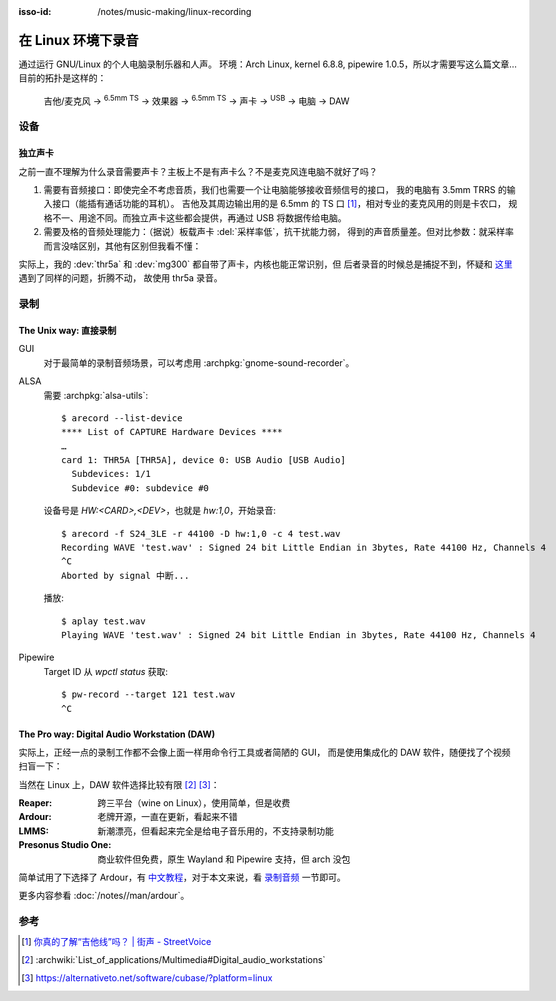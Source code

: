 :isso-id: /notes/music-making/linux-recording

===================
在 Linux 环境下录音
===================

.. highlight:: console

.. post:: 2024-05-03
   :tags: 录音, 音乐, Linux
   :author: LA
   :language: zh_CN
   :location: 杭州

通过运行 GNU/Linux 的个人电脑录制乐器和人声。
环境：Arch Linux, kernel 6.8.8, pipewire 1.0.5，所以才需要写这么篇文章…
目前的拓扑是这样的：

   吉他/麦克风 →  :sup:`6.5mm TS` →  效果器 →  :sup:`6.5mm TS` → 
   声卡 →  :sup:`USB` →  电脑 →  DAW

设备
====

独立声卡
--------

之前一直不理解为什么录音需要声卡？主板上不是有声卡么？不是麦克风连电脑不就好了吗？

1. 需要有音频接口：即使完全不考虑音质，我们也需要一个让电脑能够接收音频信号的接口，
   我的电脑有 3.5mm TRRS 的输入接口（能插有通话功能的耳机）。
   吉他及其周边输出用的是 6.5mm 的 TS 口 [#]_，相对专业的麦克风用的则是卡农口，
   规格不一、用途不同。而独立声卡这些都会提供，再通过 USB 将数据传给电脑。

2. 需要及格的音频处理能力：（据说）板载声卡 :del:`采样率低`，抗干扰能力弱，
   得到的声音质量差。但对比参数：就采样率而言没啥区别，其他有区别但我看不懂：

   .. literalinclude:: /_assets/2025-10-linux-recording/thr5a.txt
      :caption: `arecord --list-device` + `arecord --dump-hw-params -D hw:<CARD_NUM>`
      :diff: onboard.txt

实际上，我的 :dev:`thr5a` 和 :dev:`mg300` 都自带了声卡，内核也能正常识别，但
后者录音的时候总是捕捉不到，怀疑和 这里__ 遇到了同样的问题，折腾不动，
故使用 thr5a 录音。

.. code-block:: console
   :caption: 需要 :archpkg:`wireplumber`
   :emphasize-lines: 17,18

   $ wpctl status
   …

   Audio
    ├─ Devices:
    │     …
    │     101. NUX MG-300 AUDIO                    [alsa]
    │     148. THR5A                               [alsa]
    │  
    ├─ Sinks:
    │  *  …
    │     122. NUX MG-300 AUDIO Analog Stereo      [vol: 0.40]
    │     166. THR5A Analog Stereo                 [vol: 0.40]
    │  
    ├─ Sources:
    │     …
    │  *   97. THR5A Analog Surround 4.0           [vol: 1.00]
    │     127. NUX MG-300 AUDIO Analog Stereo      [vol: 1.00]
    │  

   …

__ https://blog.nostatic.org/2021/01/nux-mg-300-guitar-processor-under-linux.html

录制
====

The Unix way: 直接录制
----------------------

GUI
   对于最简单的录制音频场景，可以考虑用 :archpkg:`gnome-sound-recorder`。

ALSA
   需要 :archpkg:`alsa-utils`::

      $ arecord --list-device
      **** List of CAPTURE Hardware Devices ****
      …
      card 1: THR5A [THR5A], device 0: USB Audio [USB Audio]
        Subdevices: 1/1
        Subdevice #0: subdevice #0

   设备号是 `HW:<CARD>,<DEV>`，也就是 `hw:1,0`，开始录音::

      $ arecord -f S24_3LE -r 44100 -D hw:1,0 -c 4 test.wav
      Recording WAVE 'test.wav' : Signed 24 bit Little Endian in 3bytes, Rate 44100 Hz, Channels 4
      ^C
      Aborted by signal 中断...

   播放::

      $ aplay test.wav
      Playing WAVE 'test.wav' : Signed 24 bit Little Endian in 3bytes, Rate 44100 Hz, Channels 4

Pipewire
   Target ID 从 `wpctl status` 获取::

      $ pw-record --target 121 test.wav
      ^C

The Pro way: Digital Audio Workstation (DAW)
--------------------------------------------

实际上，正经一点的录制工作都不会像上面一样用命令行工具或者简陋的 GUI，
而是使用集成化的 DAW 软件，随便找了个视频扫盲一下：

.. youtube:: UqOTEqAE9D8

当然在 Linux 上，DAW 软件选择比较有限 [#]_ [#]_：

:Reaper: 跨三平台（wine on Linux），使用简单，但是收费
:Ardour: 老牌开源，一直在更新，看起来不错
:LMMS: 新潮漂亮，但看起来完全是给电子音乐用的，不支持录制功能
:Presonus Studio One: 商业软件但免费，原生 Wayland 和 Pipewire 支持，但 arch 没包

简单试用了下选择了 Ardour，有 中文教程__，对于本文来说，看 录制音频__ 一节即可。

__ https://wiki.ubuntu.org.cn/Ardour%E5%AE%8C%E5%85%A8%E6%95%99%E7%A8%8B
__ https://wiki.ubuntu.org.cn/Ardour4_%E5%88%9D%E5%AD%A6%E8%80%85%E6%95%99%E7%A8%8B_02_%E5%BC%80%E5%A7%8B%E5%85%A5%E9%97%A8#.E5.BD.95.E5.88.B6.E9.9F.B3.E9.A2.91

更多内容参看 :doc:`/notes//man/ardour`。

参考
====

.. [#] `你真的了解“吉他线”吗？ | 街声 - StreetVoice <https://dashi.streetvoice.cn/article/20221226/001/>`_
.. [#] :archwiki:`List_of_applications/Multimedia#Digital_audio_workstations`
.. [#] https://alternativeto.net/software/cubase/?platform=linux
